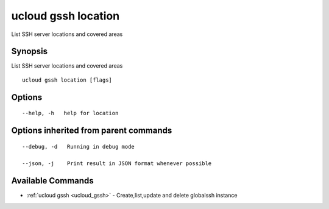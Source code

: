 .. _ucloud_gssh_location:

ucloud gssh location
--------------------

List SSH server locations and covered areas

Synopsis
~~~~~~~~


List SSH server locations and covered areas

::

  ucloud gssh location [flags]

Options
~~~~~~~

::

  --help, -h   help for location 


Options inherited from parent commands
~~~~~~~~~~~~~~~~~~~~~~~~~~~~~~~~~~~~~~

::

  --debug, -d   Running in debug mode 

  --json, -j    Print result in JSON format whenever possible 


Available Commands
~~~~~~~~

* :ref:`ucloud gssh <ucloud_gssh>` 	 - Create,list,update and delete globalssh instance

